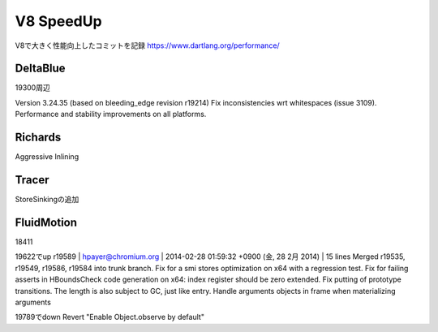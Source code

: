 V8 SpeedUp
###############################################################################

V8で大きく性能向上したコミットを記録
https://www.dartlang.org/performance/

DeltaBlue
===============================================================================

19300周辺

Version 3.24.35 (based on bleeding_edge revision r19214)
Fix inconsistencies wrt whitespaces (issue 3109).
Performance and stability improvements on all platforms.

Richards
===============================================================================

Aggressive Inlining

Tracer
===============================================================================

StoreSinkingの追加


FluidMotion
===============================================================================

18411

19622でup
r19589 | hpayer@chromium.org | 2014-02-28 01:59:32 +0900 (金, 28  2月 2014) | 15 lines
Merged r19535, r19549, r19586, r19584 into trunk branch.
Fix for a smi stores optimization on x64 with a regression test.
Fix for failing asserts in HBoundsCheck code generation on x64: index register should be zero extended.
Fix putting of prototype transitions. The length is also subject to GC, just like entry.
Handle arguments objects in frame when materializing arguments


19789でdown
Revert "Enable Object.observe by default"

